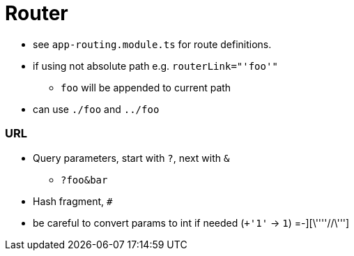 = Router

* see `app-routing.module.ts` for route definitions.


* if using not absolute path e.g. `routerLink="'foo'"`
** `foo` will be appended to current path
* can use `./foo` and `../foo`



=== URL

* Query parameters, start with `?`, next with `&`
** `?foo&bar`
* Hash fragment, `#`
* be careful to convert params to int if needed (`+'1'` -> `1`) =-][\''''//\''']

